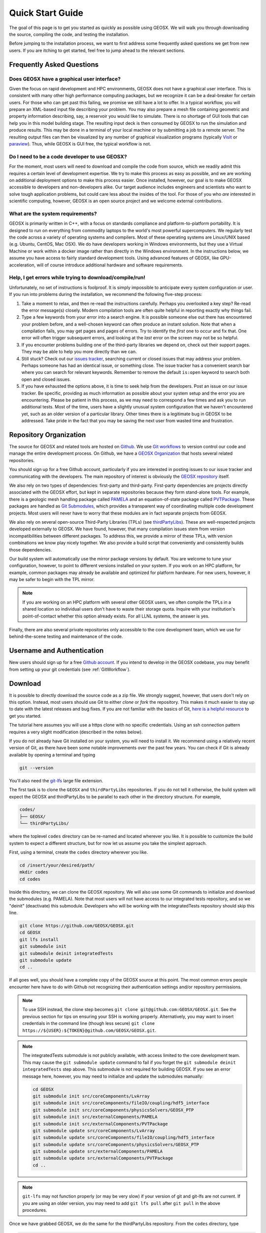 ###############################
Quick Start Guide
###############################

The goal of this page is to get you started as quickly as possible using GEOSX.  We will walk you through downloading the source, compiling the code, and testing the installation.

Before jumping to the installation process, we want to first address some frequently asked questions we get from new users.  If you are itching to get started, feel free to jump ahead to the relevant sections.

Frequently Asked Questions
==========================

Does GEOSX have a graphical user interface?
------------------------------------------------
Given the focus on rapid development and HPC environments, GEOSX does not have a graphical user interface.
This is consistent with many other high performance computing packages, but we recognize it can be a deal-breaker for certain users.
For those who can get past this failing, we promise we still have a lot to offer.
In a typical workflow, you will prepare an XML-based input file describing your problem.
You may also prepare a mesh file containing geometric and property information describing, say, a reservoir you would like to simulate.
There is no shortage of GUI tools that can help you in this model building stage.
The resulting input deck is then consumed by GEOSX to run the simulation and produce results.
This may be done in a terminal of your local machine or by submitting a job to a remote server.
The resulting output files can then be visualized by any number of graphical visualization programs (typically `VisIt <https://wci.llnl.gov/simulation/computer-codes/visit/>`_ or `paraview <https://www.paraview.org/>`_).
Thus, while GEOSX is GUI free, the typical workflow is not.

Do I need to be a code developer to use GEOSX?
------------------------------------------------
For the moment, most users will
need to download and compile the code from source, which we readily admit this requires
a certain level of development expertise.  We try to make this process as easy as
possible, and we are working on additional deployment options to make this process easier.  Once installed, however, our goal is to make GEOSX accessible to developers and non-developers alike.  Our target audience includes engineers and scientists who want to solve tough application problems, but could care less about the insides of the tool.  For those of you who *are* interested in scientific computing, however, GEOSX is an open source project and we welcome external contributions.

What are the system requirements?
------------------------------------------------
GEOSX is primarily written in C++, with a focus on standards compliance and platform-to-platform portability.
It is designed to run on everything from commodity laptops to the world's most powerful supercomputers.
We regularly test the code across a variety of operating systems and compilers.
Most of these operating systems are Linux/UNIX based (e.g. Ubuntu, CentOS, Mac OSX).
We do have developers working in Windows environments, but they use a Virtual Machine or work within a docker image rather than directly in the Windows environment.
In the instructions below, we assume you have access to fairly standard development tools.
Using advanced features of GEOSX, like GPU-acceleration, will of course introduce additional hardware and software requirements.

Help, I get errors while trying to download/compile/run!
---------------------------------------------------------
Unfortunately, no set of instructions is foolproof.  It is simply impossible to anticipate every system configuration or user.  If you run into problems during the installation, we recommend the following five-step process:

#. Take a moment to relax, and then re-read the instructions carefully.  Perhaps you overlooked a key step?  Re-read the error message(s) closely.  Modern compilation tools are often quite helpful in reporting exactly why things fail.

#. Type a few keywords from your error into a search engine.  It is possible someone else out there has encountered your problem before, and a well-chosen keyword can often produce an instant solution.  Note that when a compilation fails, you may get pages and pages of errors.  Try to identify the *first* one to occur and fix that.  One error will often trigger subsequent errors, and looking at the *last* error on the screen may not be so helpful.

#. If you encounter problems building one of the third-party libraries we depend on, check out their support pages.  They may be able to help you more directly than we can.

#. Still stuck? Check out our `issues tracker <https://github.com/GEOSX/GEOSX/issues>`_, searching current or closed issues that may address your problem.  Perhaps someone has had an identical issue, or something close.  The issue tracker has a convenient search bar where you can search for relevant keywords.  Remember to remove the default ``is:open`` keyword to search both open and closed issues.

#. If you have exhausted the options above, it is time to seek help from the developers.  Post an issue on our issue tracker.  Be specific, providing as much information as possible about your system setup and the error you are encountering.  Please be patient in this process, as we may need to correspond a few times and ask you to run additional tests.  Most of the time, users have a slightly unusual system configuration that we haven't encountered yet, such as an older version of a particular library.  Other times there is a legitimate bug in GEOSX to be addressed.  Take pride in the fact that you may be saving the next user from wasted time and frustration.

Repository Organization
==============================
The source for GEOSX and related tools are hosted on `Github <https://github.com>`_.
We use `Git workflows <https://git-scm.com>`_ to version control our code and manage the entire development process.
On Github, we have a `GEOSX Organization <https://github.com/GEOSX>`_ that hosts several related repositories.

You should sign up for a free Github account, particularly if you are interested in posting issues to our issue tracker and communicating with the developers. The main repository of interest is obviously the `GEOSX repository <https://github.com/GEOSX/GEOSX>`_ itself.

We also rely on two types of dependencies: first-party and third-party.
First-party dependencies are projects directly associated with the GEOSX effort, but kept in separate repositories because they form stand-alone tools.
For example, there is a geologic mesh handling package called `PAMELA <https://github.com/GEOSX/PAMELA>`_ and an equation-of-state package called `PVTPackage <https://github.com/GEOSX/PVTPackage>`_.
These packages are handled as `Git Submodules <https://git-scm.com/book/en/v2/Git-Tools-Submodules>`_, which provides a transparent way of coordinating multiple code development projects.
Most users will never have to worry that these modules are in fact separate projects from GEOSX.

We also rely on several open-source Third-Party Libraries (TPLs) (see `thirdPartyLibs <https://github.com/GEOSX/thirdPartyLibs>`_).
These are well-respected projects developed externally to GEOSX.  We have found, however, that many compilation issues stem from version incompatibilities between different packages.
To address this, we provide a mirror of these TPLs, with version combinations we know play nicely together.
We also provide a build script that conveniently and consistently builds those dependencies.

Our build system will automatically use the mirror package versions by default.
You are welcome to tune your configuration, however, to point to different versions installed on your system.
If you work on an HPC platform, for example, common packages may already be available and optimized for platform hardware.
For new users, however, it may be safer to begin with the TPL mirror.

.. note::
   If you are working on an HPC platform with several other GEOSX users, we often compile the TPLs in a shared location so individual users don't have to waste their storage quota. Inquire with your institution's point-of-contact whether this option already exists. For all LLNL systems, the answer is yes.

Finally, there are also several private repositories only accessible to the core development team, which we use for behind-the-scene testing and maintenance of the code.

Username and Authentication
=============================
New users should sign up for a free `Github account <https://github.com>`_.
If you intend to develop in the GEOSX codebase, you may benefit from setting up your git credentials (see :ref:`GitWorkflow`).


Download
======================

It is possible to directly download the source code as a zip file.
We strongly suggest, however, that users don't rely on this option.
Instead, most users should use Git to either *clone* or *fork* the repository.
This makes it much easier to stay up to date with the latest releases and bug fixes.
If you are not familiar with the basics of Git, `here is a helpful resource <https://git-scm.com>`_ to get you started.

The tutorial here assumes you will use a https clone with no specific credentials.
Using an ssh connection pattern requires a very slight modification (described in the notes below).

If you do not already have Git installed on your system, you will need to install it.
We recommend using a relatively recent version of Git, as there have been some notable improvements over the past few years.
You can check if Git is already available by opening a terminal and typing

.. code-block:: sh

  git --version

You'll also need the `git-lfs <https://git-lfs.github.com/>`_ large file extension.

The first task is to clone the ``GEOSX`` and ``thirdPartyLibs`` repositories.
If you do not tell it otherwise, the build system will expect the GEOSX and thirdPartyLibs to be parallel to each other in the directory structure.  For example,

.. code-block:: sh

  codes/
  ├── GEOSX/
  └── thirdPartyLibs/

where the toplevel ``codes`` directory can be re-named and located wherever you like. It is possible to customize the build system to expect a different structure, but for now let us assume you take the simplest approach.

First, using a terminal, create the ``codes`` directory wherever you like.

.. code-block:: sh

  cd /insert/your/desired/path/
  mkdir codes
  cd codes

Inside this directory, we can clone the GEOSX repository.  We will also use some Git commands to initialize and download the submodules (e.g. PAMELA). Note that most users will not have access to our integrated tests repository, and so we
"deinit" (deactivate) this submodule.  Developers who will be working with the integratedTests repository should skip this line.

.. code-block:: sh

   git clone https://github.com/GEOSX/GEOSX.git
   cd GEOSX
   git lfs install
   git submodule init
   git submodule deinit integratedTests
   git submodule update
   cd ..

If all goes well, you should have a complete copy of the GEOSX source at this point.
The most common errors people encounter here have to do with Github not recognizing their authentication settings and/or repository permissions.


.. note::
   To use SSH instead, the clone step becomes ``git clone git@github.com:GEOSX/GEOSX.git``. See the previous section for tips on ensuring your SSH is working properly.  Alternatively, you may want to insert credentials in the command line (though less secure) ``git clone https://${USER}:${TOKEN}@github.com/GEOSX/GEOSX.git``.

.. note::
   The integratedTests submodule is not publicly available, with access limited to the core development team.  This may cause the ``git submodule update`` command to fail
   if you forget the ``git submodule deinit integratedTests`` step above.
   This submodule is not required for building GEOSX. If you see an error message here, however, you may need to initialize and update the submodules manually:

   .. code-block:: sh

      cd GEOSX
      git submodule init src/coreComponents/LvArray
      git submodule init src/coreComponents/fileIO/coupling/hdf5_interface
      git submodule init src/coreComponents/physicsSolvers/GEOSX_PTP
      git submodule init src/externalComponents/PAMELA
      git submodule init src/externalComponents/PVTPackage
      git submodule update src/coreComponents/LvArray
      git submodule update src/coreComponents/fileIO/coupling/hdf5_interface
      git submodule update src/coreComponents/physicsSolvers/GEOSX_PTP
      git submodule update src/externalComponents/PAMELA
      git submodule update src/externalComponents/PVTPackage
      cd ..

.. note::
   ``git-lfs`` may not function properly (or may be very slow) if your version of git and git-lfs are not current. If you are using an older version, you may need to add ``git lfs pull`` after ``git pull`` in the above procedures.

Once we have grabbed GEOSX, we do the same for the thirdPartyLibs repository.  From the ``codes`` directory, type

.. code-block:: sh

   git clone https://github.com/GEOSX/thirdPartyLibs.git
   cd thirdPartyLibs
   git lfs install
   git pull
   git submodule init
   git submodule update
   cd ..

Again, if all goes well you should now have a copy of all necessary TPL packages.


Configuration
================

At a minimum, you will need a relatively recent compiler suite installed on your system (e.g. `GCC <https://gcc.gnu.org>`_, `Clang <https://clang.llvm.org>`_) as well as `CMake <https://cmake.org>`_.  If you want to run jobs using MPI-based parallelism, you will also need an MPI implementation (e.g. `OpenMPI <https://www.open-mpi.org>`_, `MVAPICH <https://mvapich.cse.ohio-state.edu>`_).  Note that GEOSX supports a variety of parallel computing models, depending on the hardware and software environment.  Advanced users are referred to the :ref:`BuildGuide` for a discussion of the available configuration options.

Before beginning, it is a good idea to have a clear idea of the flavor and version of the build tools you are using.  If something goes wrong, the first thing the support team will ask you for is this information.

.. code-block:: sh

  cpp --version
  mpic++ --version
  cmake --version

Here, you may need to replace ``cpp`` with the full path to the C++ compiler you would like to use, depending on how your path and any aliases are configured.

GEOSX compilations are driven by a cmake ``host-config`` file, which tells the build system about the compilers you are using, where various packages reside, and what options you want to enable.  We have created a number of default hostconfig files for common systems.  You should browse them to see if any are close to your needs:

.. code-block:: sh

   cd GEOSX/host-configs

We maintain host configs (ending in ``.cmake``) for HPC systems at various institutions, as well as ones for common personal systems.  If you cannot find one that matches your needs, we suggest beginning with one of the shorter ones and modifying as needed.  A typical one may look like:

.. code-block:: sh

  # file: your-platform.cmake

  # detect host and name the configuration file
  site_name(HOST_NAME)
  set(CONFIG_NAME "your-platform" CACHE PATH "")
  message( "CONFIG_NAME = ${CONFIG_NAME}" )

  # set paths to C, C++, and Fortran compilers. Note that while GEOSX does not contain any Fortran code,
  # some of the third-party libraries do contain Fortran code. Thus a Fortran compiler must be specified.
  set(CMAKE_C_COMPILER "/usr/bin/clang" CACHE PATH "")
  set(CMAKE_CXX_COMPILER "/usr/bin/clang++" CACHE PATH "")
  set(CMAKE_Fortran_COMPILER "/usr/local/bin/gfortran" CACHE PATH "")
  set(ENABLE_FORTRAN OFF CACHE BOOL "" FORCE)

  # enable MPI and set paths to compilers and executable.
  # Note that the MPI compilers are wrappers around standard serial compilers.
  # Therefore, the MPI compilers must wrap the appropriate serial compilers specified
  # in CMAKE_C_COMPILER, CMAKE_CXX_COMPILER, and CMAKE_Fortran_COMPILER.
  set(ENABLE_MPI ON CACHE PATH "")
  set(MPI_C_COMPILER "/usr/local/bin/mpicc" CACHE PATH "")
  set(MPI_CXX_COMPILER "/usr/local/bin/mpicxx" CACHE PATH "")
  set(MPI_Fortran_COMPILER "/usr/local/bin/mpifort" CACHE PATH "")
  set(MPIEXEC "/usr/local/bin/mpirun" CACHE PATH "")

  # disable CUDA and OpenMP
  set(CUDA_ENABLED "OFF" CACHE PATH "" FORCE)
  set(ENABLE_OPENMP "OFF" CACHE PATH "" FORCE)

  # enable PAMELA and PVTPackage
  set(ENABLE_PAMELA ON CACHE BOOL "" FORCE)
  set(ENABLE_PVTPackage ON CACHE BOOL "" FORCE)

  # enable tests
  set(ENABLE_GTEST_DEATH_TESTS ON CACHE BOOL "" FORCE )

The various ``set()`` commands are used to set environment variables that control the build.  You will see in the above example that we set the C++ compiler to ``/user/bin/clang++`` and so forth.  We also disable CUDA and OpenMP, but enable PAMELA and PVTPackage.  The final line is related to our unit test suite.  See the :ref:`BuildGuide` for more details on available options.

.. note::
   If you develop a new ``host-config`` for a particular platform that may be useful for other users, please consider sharing it with the developer team.

Compilation
==================

We will begin by compiling the TPLs, followed by the main code.  If you work on an HPC system with other GEOSX developers, check with them to see if the TPLs have already been compiled in a shared directory.  If this is the case, you can skip ahead to just compiling the main code.  If you are working on your own machine, you will need to compile both.

We strongly suggest that GEOSX and TPLs be built with the same hostconfig file.  Below, we assume that you keep it in, say, ``GEOSX/host-configs/your-platform.cmake``, but this is up to you.

We begin with the third-party libraries, and use a python ``config-build.py`` script to configure and build all of the TPLs.  Note that we will request a Release build type, which will enable various optimizations.  The other option is a Debug build, which allows for debugging but will be much slower in production mode.  The TPLS will then be built in a build directory named consistently with your hostconfig file.

.. code-block:: sh

   cd thirdPartyLibs
   python scripts/config-build.py -hc ../GEOSX/host-configs/your-platform.cmake -bt Release
   cd build-your-platform-release
   make

Note that building all of the TPLs can take quite a while, so you may want to go get a cup of coffee at this point.
Also note that you should *not* use a parallel ``make -j N`` command to try and speed up the build time.

The next step is to compile the main code.
Again, the ``config-build.py`` sets up cmake for you, so the process is very similar.

.. code-block:: sh

   cd ../../GEOSX
   python scripts/config-build.py -hc host-configs/your-platform.cmake -bt Release
   cd build-your-platform-release
   make -j4
   make install

Here, the parallel ``make -j 4`` will use four processes for compilation, which can substantially speed up the build if you have a multi-processor machine.
You can adjust this value to match the number of processors available on your machine.
The ``make install`` command then installs GEOSX to a default location unless otherwise specified.
If all goes well, a ``geosx`` executable should now be available:

.. code-block:: sh

  GEOSX/install-your-platform-release/bin/geosx

Running
=================

We can do a quick check that the geosx executable is working properly by calling the executable with our help flag

.. code-block:: sh

  ./bin/geosx --help

This should print out a brief summary of the available command line arguments:

.. code-block:: sh

    USAGE: geosx -i input.xml [options]

    Options:
    -?, --help
    -i, --input,            Input xml filename (required)
    -r, --restart,          Target restart filename
    -x, --x-partitions,     Number of partitions in the x-direction
    -y, --y-partitions,     Number of partitions in the y-direction
    -z, --z-partitions,     Number of partitions in the z-direction
    -s, --schema,           Name of the output schema
    -b, --use-nonblocking,  Use non-blocking MPI communication
    -n, --name,             Name of the problem, used for output
    -s, --suppress-pinned   Suppress usage of pinned memory for MPI communication buffers
    -o, --output,           Directory to put the output files
    -t, --timers,           String specifying the type of timer output.
    An input xml must be specified!

Obviously this doesn't do much interesting, but it will at least confirm that the executable runs.  In typical usage, an input XML must be provided describing the problem to be run, e.g.

.. code-block:: sh

    ./bin/geosx -i your-problem.xml

In a parallel setting, the command might look something like

.. code-block:: sh

    mpirun -np 8 ./bin/geosx -i your-problem.xml -x 2 -y 2 -z 2

Note that we provide a series of :ref:`Tutorials` to walk you through the actual usage of the code, with several input examples.  Once you are comfortable the build is working properly, we suggest new users start working through these tutorials.

Testing
=================

It is wise to run our unit test suite as an additional check that everything is working properly. You can run them in the build folder you just created.

.. code-block:: sh

  cd GEOSX/build-your-platform-release
  ctest -V

This will run a large suite of simple tests that check various components of the code.  If you have access, you may also consider running the integrated tests.  Please refer to :ref:`IntegratedTests` for further information.

.. note::
   If *all* of the unit tests fail, there is likely something wrong with your installation.  Refer to the FAQs above for how best to proceed in this situation.  If only a few tests fail, it is possible that your platform configuration has exposed some issue that our existing platform tests do not catch.  If you suspect this is the case, please consider posting an issue to our issue tracker (after first checking whether other users have encountered a similar issue).
